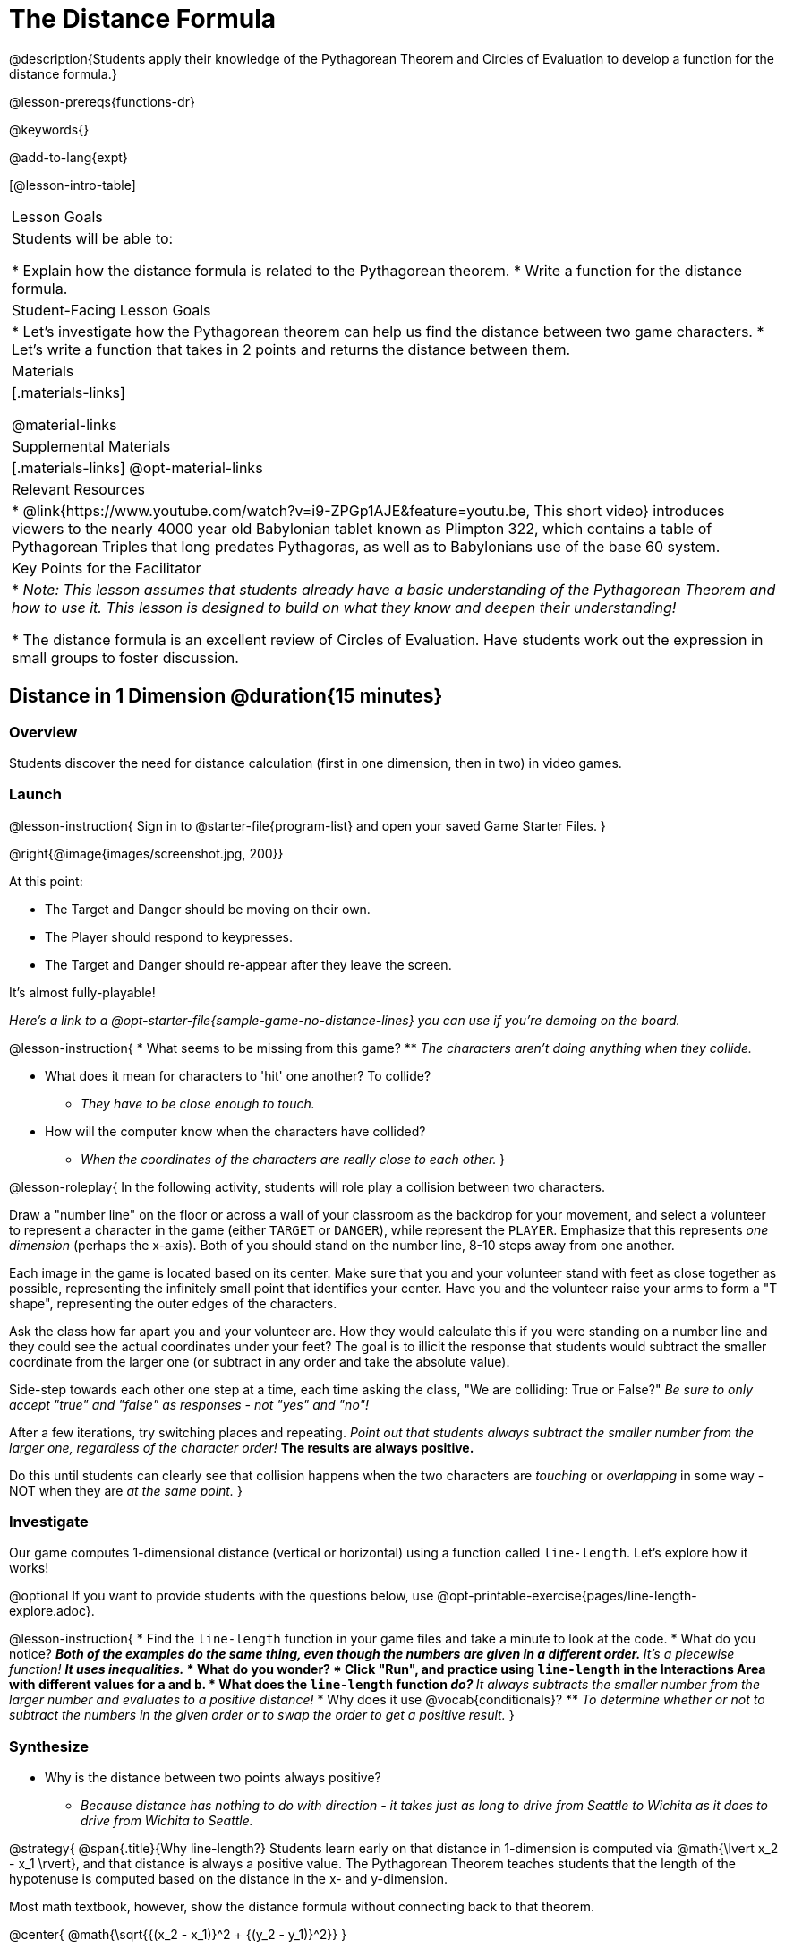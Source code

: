 = The Distance Formula

@description{Students apply their knowledge of the Pythagorean Theorem and Circles of Evaluation to develop a function for the distance formula.}

@lesson-prereqs{functions-dr}

@keywords{}

@add-to-lang{expt}

[@lesson-intro-table]
|===

| Lesson Goals
|Students will be able to:

* Explain how the distance formula is related to the Pythagorean theorem.
* Write a function for the distance formula.

| Student-Facing Lesson Goals
|
* Let's investigate how the Pythagorean theorem can help us find the distance between two game characters.
* Let's write a function that takes in 2 points and returns the distance between them.

| Materials
|[.materials-links]


@material-links

| Supplemental Materials
|[.materials-links]
@opt-material-links

| Relevant Resources
|
* @link{https://www.youtube.com/watch?v=i9-ZPGp1AJE&feature=youtu.be, This short video} introduces viewers to the nearly 4000 year old Babylonian tablet known as Plimpton 322, which contains a table of Pythagorean Triples that long predates Pythagoras, as well as to Babylonians use of the base 60 system.

| Key Points for the Facilitator
|
* _Note: This lesson assumes that students already have a basic understanding of the Pythagorean Theorem and how to use it. This lesson is designed to build on what they know and deepen their understanding!_

* The distance formula is an excellent review of Circles of Evaluation. Have students work out the expression in small groups to foster discussion.


|===

== Distance in 1 Dimension @duration{15 minutes}

=== Overview
Students discover the need for distance calculation (first in one dimension, then in two) in video games.

=== Launch

@lesson-instruction{
Sign in to @starter-file{program-list} and open your saved Game Starter Files.
}


@right{@image{images/screenshot.jpg, 200}}

At this point:

* The Target and Danger should be moving on their own.
* The Player should respond to keypresses.
* The Target and Danger should re-appear after they leave the screen.

It's almost fully-playable!

_Here's a link to a @opt-starter-file{sample-game-no-distance-lines} you can use if you're demoing on the board._

@lesson-instruction{
* What seems to be missing from this game?
** _The characters aren't doing anything when they collide._

* What does it mean for characters to 'hit' one another? To collide?
** _They have to be close enough to touch._

* How will the computer know when the characters have collided?
** _When the coordinates of the characters are really close to each other._
}


@lesson-roleplay{
In the following activity, students will role play a collision between two characters.

Draw a "number line" on the floor or across a wall of your classroom as the backdrop for your movement, and select a volunteer to represent a character in the game (either `TARGET` or `DANGER`), while represent the `PLAYER`. Emphasize that this represents _one dimension_ (perhaps the x-axis). Both of you should stand on the number line, 8-10 steps away from one another.

Each image in the game is located based on its center. Make sure that you and your volunteer stand with feet as close together as possible, representing the infinitely small point that identifies your center. Have you and the volunteer raise your arms to form a "T shape", representing the outer edges of the characters.

Ask the class how far apart you and your volunteer are. How they would calculate this if you were standing on a number line and they could see the actual coordinates under your feet? The goal is to illicit the response that students would subtract the smaller coordinate from the larger one (or subtract in any order and take the absolute value).

Side-step towards each other one step at a time, each time asking the class, "We are colliding: True or False?" __Be sure to only accept "true" and "false" as responses - not "yes" and "no"!__

After a few iterations, try switching places and repeating. _Point out that students always subtract the smaller number from the larger one, regardless of the character order!_ *The results are always positive.*

Do this until students can clearly see that collision happens when the two characters are _touching_ or
_overlapping_ in some way - NOT when they are _at the same point._
}

=== Investigate

Our game computes 1-dimensional distance (vertical or horizontal) using a function called `line-length`. Let's explore how it works!

@optional If you want to provide students with the questions below, use  @opt-printable-exercise{pages/line-length-explore.adoc}.

@lesson-instruction{
* Find the `line-length` function in your game files and take a minute to look at the code.
* What do you notice?
** _Both of the examples do the same thing, even though the numbers are given in a different order._
** _It's a piecewise function!_
** _It uses inequalities._
* What do you wonder?
* Click "Run", and practice using `line-length` in the Interactions Area with different values for `a` and `b`.
* What does the `line-length` function _do?_
** _It always subtracts the smaller number from the larger number and evaluates to a positive distance!_
* Why does it use @vocab{conditionals}?
** _To determine whether or not to subtract the numbers in the given order or to swap the order to get a positive result._
}



=== Synthesize
- Why is the distance between two points always positive?
** _Because distance has nothing to do with direction - it takes just as long to drive from Seattle to Wichita as it does to drive from Wichita to Seattle._

@strategy{
@span{.title}{Why line-length?}
Students learn early on that distance in 1-dimension is computed via @math{\lvert x_2 - x_1 \rvert}, and that distance is always a positive value. The Pythagorean Theorem teaches students that the length of the hypotenuse is computed based on the distance in the x- and y-dimension.

Most math textbook, however, show the distance formula without connecting back to that theorem.

@center{  @math{\sqrt{{(x_2 - x_1)}^2 + {(y_2 - y_1)}^2}}  }

A student who asks whether it's a problem when @math{x_2 - x_1} is negative is displaying a deep understanding of what's going on!

Using the `line-length` function explicitly connects the distance formula back to the 1-dimensional distance students know, allowing them to apply prior knowledge and better connect back to the @vocab{Pythagorean Theorem} itself.

This effectively rewrites the distance formula as:

@center{
	@math{\sqrt{{\lvert x_2 - x_1 \rvert}^2 + {\lvert y_2 - y_1 \rvert}^2}}  }
}

== Distance in 2 Dimensions @duration{30 minutes}

=== Overview
Students extend their understanding of _distance_ from one dimension to two.

=== Launch

We just practiced computing the distance in 1-dimension, which is useful if the Player and Danger have the same x- or y-coordinate. But how do we compute the distance between two points when both the x- _and_ y-coordinates are different?

_Here's a link to a @opt-starter-file{sample-game-w-distance} to use if you're demoing the instruction below on the board._

@lesson-instruction{
- Scroll down to `4. Collisions` in your game file and look for the `distances-color` definition. What is the value defined to be?
** _Right now this value is defined to be the __empty string__ `""`._
- Change this to a color that will show up on your background, and click "Run". What happens?
** _This setting draws lines from your Player to each of the other characters, and then uses those lines as the hypotenuse of right triangles! The legs of these triangles show the distance in 1 dimension each (on the x- and y-axis)._
}

In order to compute the _diagonal_ distance between two characters in a video game, we'll need a special formula that considers _both the vertical and the horizontal_ distances between them!

When we turned on `distances-color` in our game, we saw the diagonal distance between two characters represented as the @vocab{hypotenuse} of a right triangle.

@lesson-instruction{
* How do we find the hypotenuse of a right triangle if we know the measures of both of its legs?
** _The Pythagorean Theorem!_ @math{a^2 + b^2 = c^2}
* If we had one player at (0,0) and another player at (4,3), we'd see a right triangle and the lengths of the legs would be 3 and 4. How would we use the Pythagorean Theorem to find the hypotenuse of the triangle?
** _We would add @math{3^2} and @math{4^2}, or 9 and 16, to get 25. The square root of 25, or 5, is the length of the hypotenuse._
}

@optional If it's been a long time since your students have used the Pythagorean Theorem, now would be a good time to do some @opt-printable-exercise{pages/pythag-practice.pdf, Pythagorean Theorem Practice}.

// FD Suggests we write a better review page for teachers to use here!//

@strategy{
@span{.title}{Connecting Pythagorean Theorem to video games}
We recommend carving out 4.5 minutes and wowing your students with @link{https://www.youtube.com/watch?v=Ln7myXQx8TM, Tova Brown's Video of a Geometric Proof of the Pythagorean Theorem and its application to finding distance between game characters}. Then have them try explaining the proof to one another.

In our case, the lengths A and B are computed by the `line-length` function we already have!
}

@optional On @printable-exercise{distance-write-code-from-lengths.adoc} we've provided screenshots from two games where the horizontal and vertical distances between the characters are shown. Students are asked to write the code to calculate the distance between these characters using the Pythagorean Theoream. You could also have them do the computations (using a calculator) and compare their results to what their code evaluates to.

=== Investigate

@lesson-instruction{
* Turn to @printable-exercise{distance-on-coordinate-plane.adoc} and look at how line-length is used in the code. See if you can figure out how to write the code for the second problem.
* Then turn to @printable-exercise{distance-coe.adoc}. Convert the expression to a Circle of Evaluation, and then to code.
* Then we'll make sure we really understand it all with @printable-exercise{pages/Distance-bw-Two-Points-Multiple-Representations.pdf, Multiple Representations: Distance between two points} by combining circles of evaluation, code, computation and a sketch on a graph.
}

For more practice writing code to generate the distance between two fixed points, complete @printable-exercise{pages/distance-from-game-coordinates.adoc}.
@optional more practice can be found at @opt-printable-exercise{pages/distance-from-game-coordinates-2.adoc}.

Debrief these pages - or have students pair-and-share - before moving on to writing the full distance function. Explain to students that all of the practice they've done so far today focused on a screenshot of a moment in time. With the game stopped in that moment, we knew either the exact location of our characters or the exact distances between them. *As we play our games, however, the characters are constantly changing locations!*

@lesson-point{
In order to calculate the distance between two objects whose locations are constantly changing, we need to use variables!
}

@lesson-instruction{
* Turn to @printable-exercise{pages/distance.adoc} and use the Design Recipe to help you write a function that takes in two @vocab{coordinate} pairs (four numbers) of two characters (@math{px, py}) and (@math{cx, cy}) and returns the distance between those two points.
* HINT: The code you wrote in @printable-exercise{pages/distance-coe.adoc} can be used to give you your first example!
* When you're done, fix the broken `distance` function in your game file, click "Run" and check that the right triangles in your file now appear with reasonable distances for the hypotenuse.
}

@strategy{
@span{.title}{Optional:}

If we knew the lengths of the hypotenuse and one leg of the triangle, could we use the formula @math{A^2 + B^2 = C^2} to compute the length of the other leg?

Take a look at the two examples on @printable-exercise{pages/distance-comparing-code.adoc}.

@QandA{
@Q{There's a subtle difference between the two examples! What is it?}
@A{In the first example, the length of the hypotenuse is missing. In the second example, the length of a leg is missing.}
@Q{Can you explain why they need to be written differently?}
@A{Finding the hypotenuse requires finding the square root of the @math{A^2 + B^2}, whereas finding a leg requires finding the square root of the difference between @math{C^2} and @math{B^2}.}
}

}


=== Common Misconceptions

It is _extremely common_ for students to put variables in the *wrong order*. In other words, their program looks like
@ifproglang{wescheme}{ `...(sqrt (+ (sqr (line-length x1 y1)) (sqr (line-length x2 y2))))...`
instead of `...(sqrt (+ (sqr (line-length x2 x1)) (sqr (line-length y2 y1))))...` }
@ifproglang{pyret}{ `...num-sqrt(num-sqr(line-length(x1,y1)) + num-sqr(line-length(x2, y2)))...`
instead of `...num-sqrt(num-sqr(line-length(x2 x1)) + num-sqr(line-length(y2 y1)))...` }

In this situation, remind students to look back at what they circled and labeled in the example steps. _This is why we label!_

=== Synthesize

- How does the length of the hypoteneuse rely on the length of each side?
- Where do you see one formula being used inside the other?

== Additional Exercises

- Have students use the Design Recipe to solve @opt-printable-exercise{line-length.adoc} on their own.
- You might also want to have them modify `line-length` to make use of the absolute value function: @show{(code 'abs)}.
